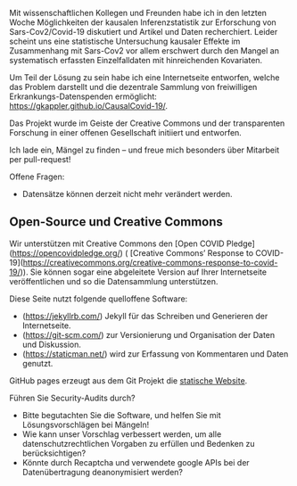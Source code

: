 Mit wissenschaftlichen Kollegen und Freunden habe ich in den letzten Woche Möglichkeiten der kausalen Inferenzstatistik zur Erforschung von Sars-Cov2/Covid-19 diskutiert und Artikel und Daten recherchiert.
Leider scheint uns eine statistische Untersuchung kausaler Effekte im Zusammenhang mit Sars-Cov2 vor allem erschwert durch den Mangel an systematisch erfassten Einzelfalldaten mit hinreichenden Kovariaten.

Um Teil der Lösung zu sein habe ich eine Internetseite entworfen, welche das Problem darstellt und die dezentrale Sammlung von freiwilligen Erkrankungs-Datenspenden ermöglicht: https://gkappler.github.io/CausalCovid-19/.

Das Projekt wurde im Geiste der Creative Commons und der transparenten Forschung in einer offenen Gesellschaft initiiert und entworfen.

Ich lade ein, Mängel zu finden -- und freue mich besonders über Mitarbeit per pull-request!

Offene Fragen:
- Datensätze können derzeit nicht mehr verändert werden.



** Open-Source und Creative Commons
Wir unterstützen mit Creative Commons den [Open COVID Pledge](https://opencovidpledge.org/) (
[Creative Commons’ Response to COVID-19](https://creativecommons.org/creative-commons-response-to-covid-19/)).
Sie können sogar eine abgeleitete Version auf Ihrer Internetseite veröffentlichen und so die Datensammlung unterstützen.

Diese Seite nutzt folgende quelloffene Software:
- (https://jekyllrb.com/) Jekyll für das Schreiben und Generieren der Internetseite.
- (https://git-scm.com/) zur Versionierung und Organisation der Daten und Diskussion. 
- (https://staticman.net/) wird zur Erfassung von Kommentaren und Daten genutzt. 

GitHub pages erzeugt aus dem Git Projekt die [[https://gkappler.github.io/CausalCovid-19][statische Website]].


Führen Sie Security-Audits durch?
- Bitte begutachten Sie die Software, und helfen Sie mit Lösungsvorschlägen bei Mängeln!
- Wie kann unser Vorschlag verbessert werden, um alle datenschutzrechtlichen Vorgaben zu erfüllen und Bedenken zu berücksichtigen?
- Könnte durch Recaptcha und verwendete google APIs bei der Datenübertragung deanonymisiert werden?
